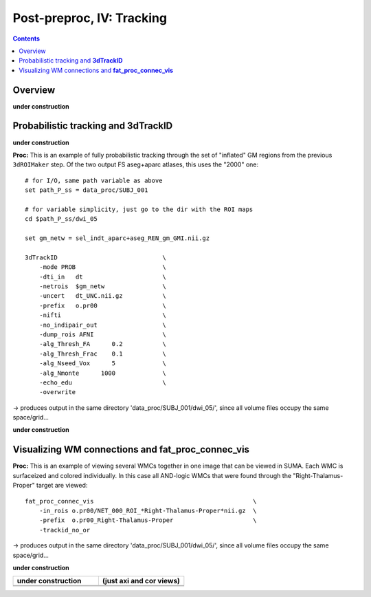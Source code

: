 .. _fp_postpre_IV:

Post-preproc, IV: Tracking
======================================

.. contents::
   :depth: 3

Overview
--------

**under construction**

Probabilistic tracking and **3dTrackID**
--------------------------------

**under construction**


**Proc:** This is an example of fully probabilistic tracking through
the set of "inflated" GM regions from the previous ``3dROIMaker``
step.  Of the two output FS aseg+aparc atlases, this uses the "2000"
one::

    # for I/O, same path variable as above
    set path_P_ss = data_proc/SUBJ_001

    # for variable simplicity, just go to the dir with the ROI maps
    cd $path_P_ss/dwi_05

    set gm_netw = sel_indt_aparc+aseg_REN_gm_GMI.nii.gz

    3dTrackID                             \
        -mode PROB                        \
        -dti_in   dt                      \
        -netrois  $gm_netw                \
        -uncert   dt_UNC.nii.gz           \
        -prefix   o.pr00                  \
        -nifti                            \
        -no_indipair_out                  \
        -dump_rois AFNI                   \
        -alg_Thresh_FA      0.2           \
        -alg_Thresh_Frac    0.1           \
        -alg_Nseed_Vox      5             \
        -alg_Nmonte      1000             \
        -echo_edu                         \
        -overwrite 

-> produces output in the same directory 'data_proc/SUBJ_001/dwi_05/',
since all volume files occupy the same space/grid...

**under construction**



Visualizing WM connections and **fat_proc_connec_vis**
------------------------------------------------------

**Proc:** This is an example of viewing several WMCs together in one
image that can be viewed in SUMA.  Each WMC is surfaceized and colored
individually.  In this case all AND-logic WMCs that were found through
the "Right-Thalamus-Proper" target are viewed::

    fat_proc_connec_vis                                            \
        -in_rois o.pr00/NET_000_ROI_*Right-Thalamus-Proper*nii.gz  \
        -prefix  o.pr00_Right-Thalamus-Proper                      \
        -trackid_no_or     

-> produces output in the same directory 'data_proc/SUBJ_001/dwi_05/',
since all volume files occupy the same space/grid...

**under construction**

.. list-table:: 
   :header-rows: 1
   :widths: 50 50

   * - **under construction**
     - (just axi and cor views)
   * - .. image:: media/postpre_iv/autorecord.A.171219_191503.265.jpg
          :width: 100%   
          :align: center
     - .. image:: media/postpre_iv/autorecord.A.171219_191508.798.jpg
          :width: 100%   
          :align: center
   * - .. image:: media/postpre_iv/autorecord.A.171219_191622.585.jpg
          :width: 100%   
          :align: center
     - .. image:: media/postpre_iv/autorecord.A.171219_191637.369.jpg
          :width: 100%   
          :align: center





.. 
    :

    .. list-table:: 
       :header-rows: 1
       :widths: 90

       * - Directory structure for example data set
       * - .. image:: media/postpre_iii/fp_13_roi_sel_make.png
              :width: 100%
              :align: center
       * - *Output files made to select only clumpy GM ROIs and then to
           perform controlled inflation.*

    |

    .. list-table:: 
       :header-rows: 1
       :widths: 20 80
       :stub-columns: 0

       * - Outputs of
         - the above ``3dcalc``/\ ``3drefit``/\ ``3dROIMaker``
       * - **sel_indt_aparc\*+aseg_REN_gm.nii.gz**
         - volumetric NIFTI file, 3D; the GM region map without the
           deselected ROIs. The same labeltable from the original input is
           contained within the file's header.
       * - **sel_indt_aparc\*+aseg_REN_gm_GMI.nii.gz**
         - volumetric NIFTI file, 3D; the output of ``3dROIMaker`` which
           contains the inflated map of ROIs.
       * - **sel_indt_aparc\*+aseg_REN_gm_GMI.niml.lt**
         - text file; the labeltable of the NIFTI file with the same root
           name.
       * - **sel_indt_aparc\*+aseg_REN_gm_GM.nii.gz**
         - volumetric NIFTI file, 3D; the output of ``3dROIMaker`` which
           contains the *non*\-inflated map of ROIs. (Having this output
           is useful if, for example, one uses ``3dROIMaker`` to subtract
           any regions from tissues, though that was not done here.)
       * - **sel_indt_aparc\*+aseg_REN_gm_GM.niml.lt**
         - text file; the labeltable of the NIFTI file with the same root
           name.

    |

    To view the dual points of 1) inflating the GM ROIs and 2)
    constraining that inflation, we show images of before-and-after
    inflation, for both the "2000" and "2009" parcellations.  The b/w ulay
    is the binary mask where FA>0.2, representing the DTI-based proxy for
    WM (and within which tracking normally occurs for healthy adult
    humans).  Note that in the pre-inflation cases, one can often see GM
    ROIs following the contours of the FA-WM, but there might be slight
    gaps due to either transformation, partial voluming, etc. Such regions
    might create artificial "misses" in the tracts, which don't leave the
    FA>0.2 boundaries to reach the GM they (possibly) should.  Conversely,
    in cases where the GM follows the FA-WM boundary well, we wouldn't
    want inflation pouring out into the WM unnecessarily.

    .. note:: When viewing the following montages, it might make sense to
              open corresponding montages of the inflated and non-inflated
              maps in browser tabs and then toggling views between them--
              that should highlight both of the main points.

    .. list-table:: 
       :header-rows: 1
       :widths: 50 50

       * - Images comparing the "2000" inflated and non-inflated GM maps 
         - (just axi and sag views)
       * - .. image:: media/postpre_iii/sel__qc2000_uFA02_gm.axi.png
              :width: 100%   
              :align: center
         - .. image:: media/postpre_iii/sel__qc2000_uFA02_gm.sag.png
              :width: 100%   
              :align: center

    .. list-table:: 
       :header-rows: 0
       :widths: 100

       * - *Non-inflated "2000" parc/seg map (after the non-regional ROIs
           were removed) olayed on FA>0.2 binary map ulay.*

    .. list-table:: 
       :header-rows: 0
       :widths: 50 50

       * - .. image:: media/postpre_iii/sel__qc2000_uFA02_GMI.axi.png
              :width: 100%   
              :align: center
         - .. image:: media/postpre_iii/sel__qc2000_uFA02_GMI.sag.png
              :width: 100%   
              :align: center

    .. list-table:: 
       :header-rows: 0
       :widths: 100

       * - *Inflated "2000" parc/seg map (after the non-regional ROIs were
           removed) olayed on FA>0.2 binary map ulay.*

    |


    .. list-table:: 
       :header-rows: 1
       :widths: 50 50

       * - Images comparing the "2009" inflated and non-inflated GM maps 
         - (just axi and sag views)
       * - .. image:: media/postpre_iii/sel__qc2009_uFA02_gm.axi.png
              :width: 100%   
              :align: center
         - .. image:: media/postpre_iii/sel__qc2009_uFA02_gm.sag.png
              :width: 100%   
              :align: center

    .. list-table:: 
       :header-rows: 0
       :widths: 100

       * - *Non-inflated "2009" parc/seg map (after the non-regional ROIs
           were removed) olayed on FA>0.2 binary map ulay.*

    .. list-table:: 
       :header-rows: 0
       :widths: 50 50

       * - .. image:: media/postpre_iii/sel__qc2009_uFA02_GMI.axi.png
              :width: 100%   
              :align: center
         - .. image:: media/postpre_iii/sel__qc2009_uFA02_GMI.sag.png
              :width: 100%   
              :align: center

    .. list-table:: 
       :header-rows: 0
       :widths: 100

       * - *Inflated "2009" parc/seg map (after the non-regional ROIs were
           removed) olayed on FA>0.2 binary map ulay.*

